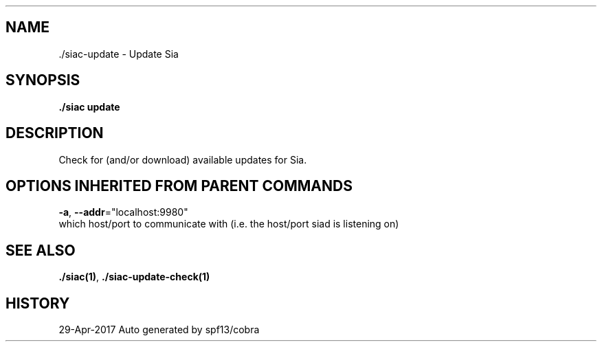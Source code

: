 .TH "./SIAC\-UPDATE" "1" "Apr 2017" "Auto generated by spf13/cobra" "siac Manual" 
.nh
.ad l


.SH NAME
.PP
\&./siac\-\&update \- Update Sia


.SH SYNOPSIS
.PP
\fB\&./siac update\fP


.SH DESCRIPTION
.PP
Check for (and/or download) available updates for Sia.


.SH OPTIONS INHERITED FROM PARENT COMMANDS
.PP
\fB\-a\fP, \fB\-\-addr\fP="localhost:9980"
    which host/port to communicate with (i.e. the host/port siad is listening on)


.SH SEE ALSO
.PP
\fB\&./siac(1)\fP, \fB\&./siac\-\&update\-\&check(1)\fP


.SH HISTORY
.PP
29\-Apr\-2017 Auto generated by spf13/cobra
